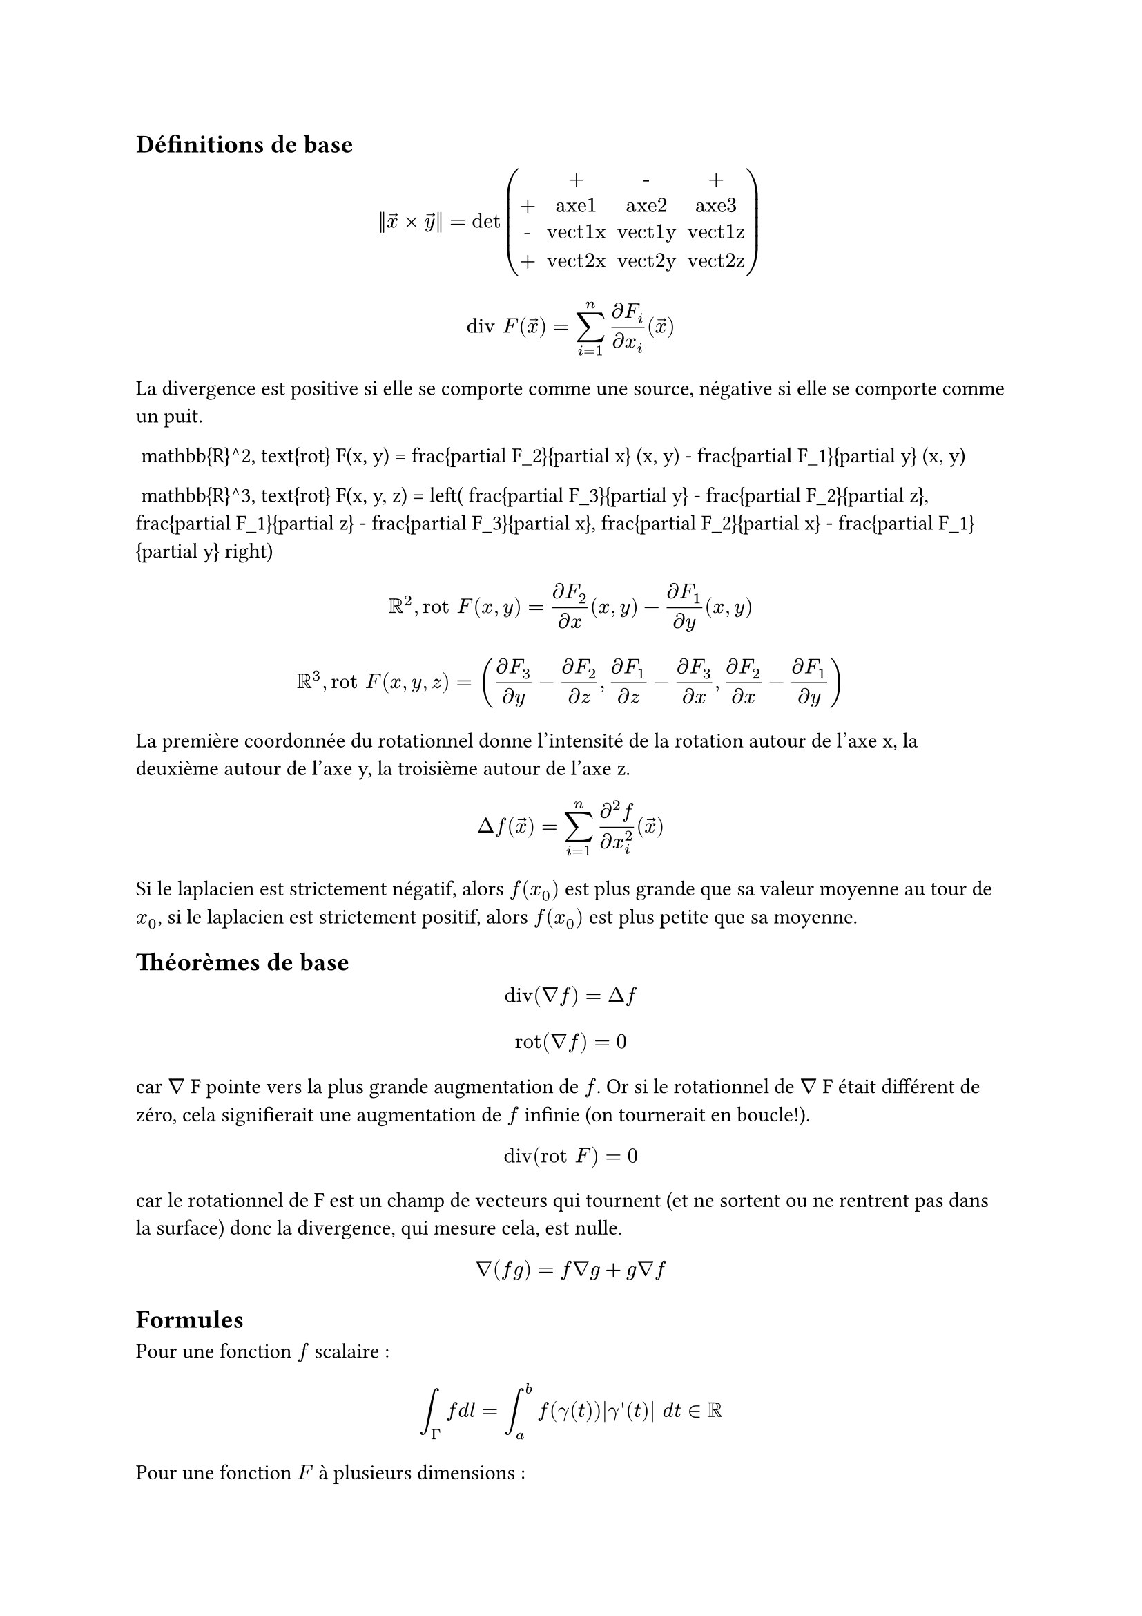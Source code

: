 == Définitions de base

$ norm(arrow(x) times arrow(y)) = det mat(
   "", "+", "-", "+";
   "+", "axe1", "axe2", "axe3";
   "-", "vect1x", "vect1y", "vect1z";
   "+", "vect2x", "vect2y", "vect2z";
) $

$ "div" F(arrow(x)) = sum_(i = 1)^n (partial F_i)/(partial x_i)(arrow(x)) $

La divergence est positive si elle se comporte comme une source, négative si elle se comporte comme un puit.

$$ \mathbb{R}^2, \text{rot} F(x, y) = \frac{\partial F_2}{\partial x} (x, y) - \frac{\partial F_1}{\partial y} (x, y) $$

$$ \mathbb{R}^3, \text{rot} F(x, y, z) = \left( \frac{\partial F_3}{\partial y} - \frac{\partial F_2}{\partial z}, \frac{\partial F_1}{\partial z} - \frac{\partial F_3}{\partial x}, \frac{\partial F_2}{\partial x} - \frac{\partial F_1}{\partial y} \right) $$

$ RR^2, "rot" F(x, y) = (partial F_2)/(partial x) (x, y) - (partial F_1)/(partial y) (x, y) $

$ RR^3, "rot" F(x, y, z) = ((partial F_3)/(partial y) - (partial F_2)/(partial z), (partial F_1)/(partial z) - (partial F_3)/(partial x), (partial F_2)/(partial x) - (partial F_1)/(partial y)) $

La première coordonnée du rotationnel donne l'intensité de la rotation autour de l'axe x, la deuxième autour de l'axe y, la troisième autour de l'axe z.

$ laplace f(arrow(x)) = sum_(i = 1)^n (partial^2 f)/(partial x_i^2)(arrow(x)) $

Si le laplacien est strictement négatif, alors $f(x_0)$ est plus grande que sa valeur moyenne au tour de $x_0$, si le laplacien est strictement positif, alors $f(x_0)$ est plus petite que sa moyenne.

== Théorèmes de base

$ "div"(nabla f) = laplace f $
$ "rot"(nabla f) = 0 $
car $nabla$ F pointe vers la plus grande augmentation de $f$. Or si le rotationnel de $nabla$ F était différent de zéro, cela signifierait une augmentation de $f$ infinie (on tournerait en boucle!). \
$ "div"("rot" F) = 0 $
car le rotationnel de F est un champ de vecteurs qui tournent (et ne sortent ou ne rentrent pas dans la surface) donc la divergence, qui mesure cela, est nulle.

$ nabla (f g) = f nabla g + g nabla f $

== Formules

Pour une fonction $f$ scalaire :
$ integral_Gamma f d l = integral_a^b f(gamma(t))|gamma quote.single (t)| d t in RR $
Pour une fonction $F$ à plusieurs dimensions :
$ integral_Gamma F dot d l = integral_a^b angle.l F(gamma(t)) ; gamma quote.single (t) angle.r d t in RR $

